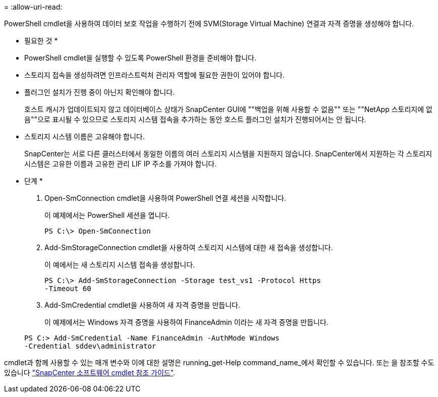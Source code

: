 = 
:allow-uri-read: 


PowerShell cmdlet을 사용하여 데이터 보호 작업을 수행하기 전에 SVM(Storage Virtual Machine) 연결과 자격 증명을 생성해야 합니다.

* 필요한 것 *

* PowerShell cmdlet을 실행할 수 있도록 PowerShell 환경을 준비해야 합니다.
* 스토리지 접속을 생성하려면 인프라스트럭처 관리자 역할에 필요한 권한이 있어야 합니다.
* 플러그인 설치가 진행 중이 아닌지 확인해야 합니다.
+
호스트 캐시가 업데이트되지 않고 데이터베이스 상태가 SnapCenter GUI에 ""백업을 위해 사용할 수 없음"" 또는 ""NetApp 스토리지에 없음""으로 표시될 수 있으므로 스토리지 시스템 접속을 추가하는 동안 호스트 플러그인 설치가 진행되어서는 안 됩니다.

* 스토리지 시스템 이름은 고유해야 합니다.
+
SnapCenter는 서로 다른 클러스터에서 동일한 이름의 여러 스토리지 시스템을 지원하지 않습니다. SnapCenter에서 지원하는 각 스토리지 시스템은 고유한 이름과 고유한 관리 LIF IP 주소를 가져야 합니다.



* 단계 *

. Open-SmConnection cmdlet을 사용하여 PowerShell 연결 세션을 시작합니다.
+
이 예제에서는 PowerShell 세션을 엽니다.

+
[listing]
----
PS C:\> Open-SmConnection
----
. Add-SmStorageConnection cmdlet을 사용하여 스토리지 시스템에 대한 새 접속을 생성합니다.
+
이 예에서는 새 스토리지 시스템 접속을 생성합니다.

+
[listing]
----
PS C:\> Add-SmStorageConnection -Storage test_vs1 -Protocol Https
-Timeout 60
----
. Add-SmCredential cmdlet을 사용하여 새 자격 증명을 만듭니다.
+
이 예제에서는 Windows 자격 증명을 사용하여 FinanceAdmin 이라는 새 자격 증명을 만듭니다.

+
[listing]
----
PS C:> Add-SmCredential -Name FinanceAdmin -AuthMode Windows
-Credential sddev\administrator
----


cmdlet과 함께 사용할 수 있는 매개 변수와 이에 대한 설명은 running_get-Help command_name_에서 확인할 수 있습니다. 또는 을 참조할 수도 있습니다 https://library.netapp.com/ecm/ecm_download_file/ECMLP2880726["SnapCenter 소프트웨어 cmdlet 참조 가이드"^].
